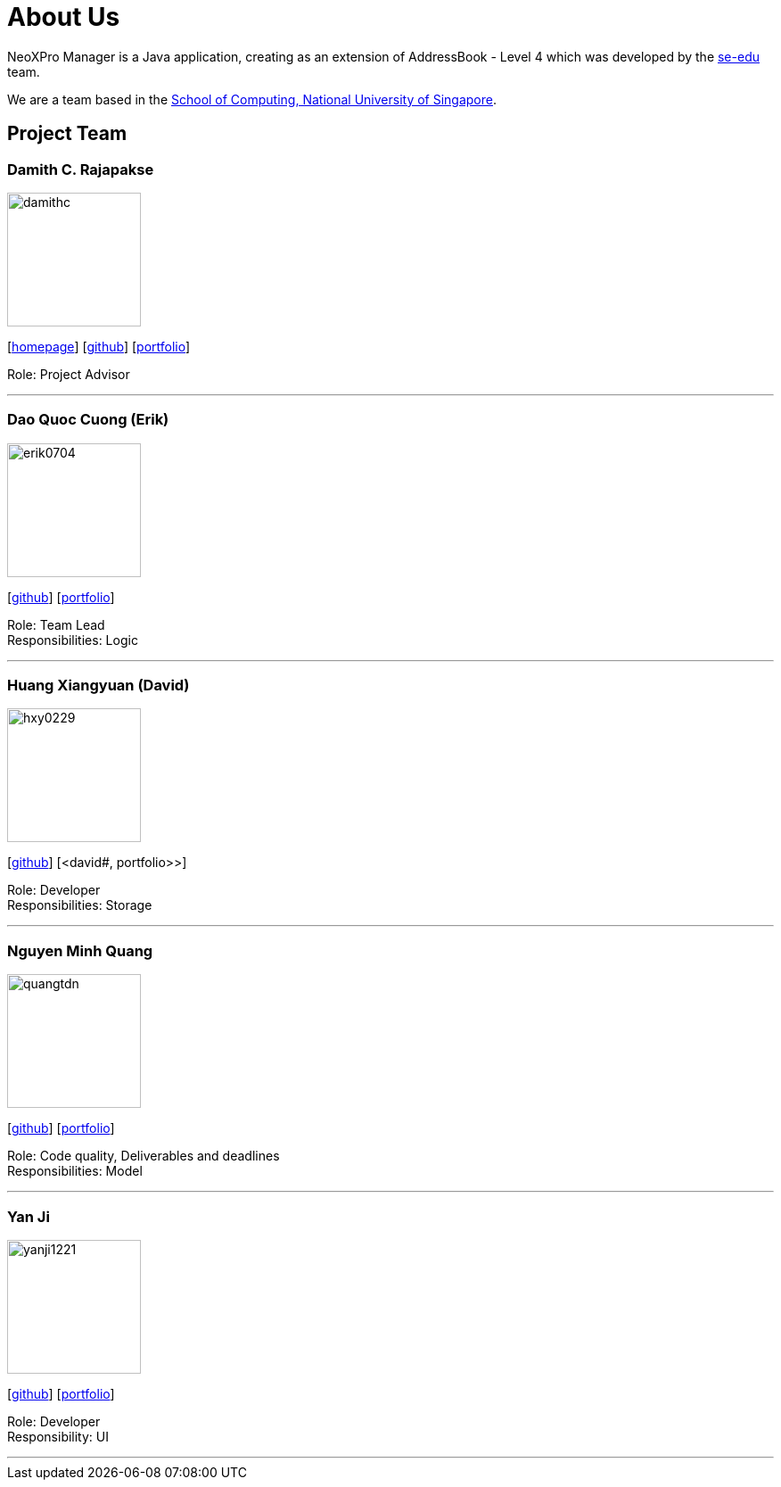 = About Us
:relfileprefix: team/
ifdef::env-github,env-browser[:outfilesuffix: .adoc]
:imagesDir: images
:stylesDir: stylesheets

NeoXPro Manager is a Java application, creating as an extension of AddressBook - Level 4 which was developed by the https://se-edu.github.io/docs/Team.html[se-edu] team. +

We are a team based in the http://www.comp.nus.edu.sg[School of Computing, National University of Singapore].

== Project Team

=== Damith C. Rajapakse
image::damithc.jpg[width="150", align="left"]
{empty}[http://www.comp.nus.edu.sg/~damithch[homepage]] [https://github.com/damithc[github]] [<<damith#, portfolio>>]

Role: Project Advisor

'''

=== Dao Quoc Cuong (Erik)
image::erik0704.png[width="150", align="left"]
{empty}[http://github.com/erik0704[github]] [<<erik#, portfolio>>]

Role: Team Lead +
Responsibilities: Logic

'''

=== Huang Xiangyuan (David)
image::hxy0229.png[width="150", align="left"]
{empty}[http://github.com/hxy0229[github]] [<david#, portfolio>>]

Role: Developer +
Responsibilities: Storage

'''

=== Nguyen Minh Quang
image::quangtdn.png[width="150", align="left"]
{empty}[http://github.com/quangtdn[github]] [<<quang#, portfolio>>]

Role: Code quality, Deliverables and deadlines +
Responsibilities: Model

'''

=== Yan Ji
image::yanji1221.png[width="150", align="left"]
{empty}[http://github.com/yanji1221[github]] [<<yanji#, portfolio>>]

Role: Developer +
Responsibility: UI

'''
